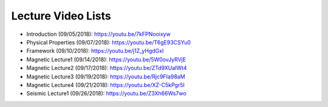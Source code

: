 .. _lecture_videos:

Lecture Video Lists
===================

- Introduction (09/05/2018): https://youtu.be/7kFPNooixyw

- Physical Properties (09/07/2018): https://youtu.be/T6gE93CSYu0

- Framework (09/10/2018): https://youtu.be/j1Z_yHgdGxI

- Magnetic Lecture1 (09/14/2018): https://youtu.be/5W0ovJyRVjE

- Magnetic Lecture2 (09/17/2018): https://youtu.be/ZTd9XUaIWt4

- Magnetic Lecture3 (09/19/2018): https://youtu.be/Rjc9FIa98aM

- Magnetic Lecture4 (09/21/2018): https://youtu.be/XZ-C5kPgr5I

- Seismic Lecture1 (09/26/2018): https://youtu.be/Z3Xh66Ws7wo
